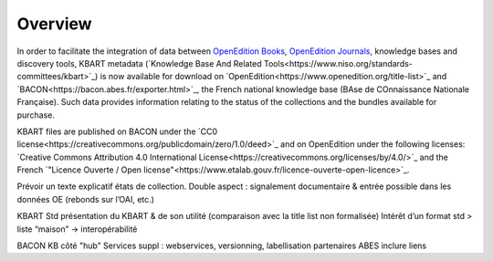 .. _overview:

Overview 
============================================

.. contents:: Table of Contents
   :depth: 2

In order to facilitate the integration of data between `OpenEdition Books <https://books.openedition.org>`_, `OpenEdition Journals <https://journals.openedition.org>`_, knowledge bases and discovery tools, KBART metadata (`Knowledge Base And Related Tools<https://www.niso.org/standards-committees/kbart>`_) is now available for download on `OpenEdition<https://www.openedition.org/title-list>`_ and `BACON<https://bacon.abes.fr/exporter.html>`_, the French national knowledge base (BAse de COnnaissance Nationale Française). Such data provides information relating to the status of the collections and the bundles available for purchase.

KBART files are published on BACON under the `CC0 license<https://creativecommons.org/publicdomain/zero/1.0/deed>`_ and on OpenEdition under the following licenses: `Creative Commons Attribution 4.0 International License<https://creativecommons.org/licenses/by/4.0/>`_ and the French `"Licence Ouverte / Open license"<https://www.etalab.gouv.fr/licence-ouverte-open-licence>`_.

Prévoir un texte explicatif états de collection.
Double aspect : signalement documentaire & entrée possible dans les données OE (rebonds sur l’OAI, etc.)

KBART Std
présentation du KBART & de son utilité (comparaison avec la title list non formalisée)
Intérêt d’un format std > liste “maison” -> interopérabilité

BACON
KB côté "hub"
Services suppl : webservices, versionning, labellisation
partenaires ABES
inclure liens
